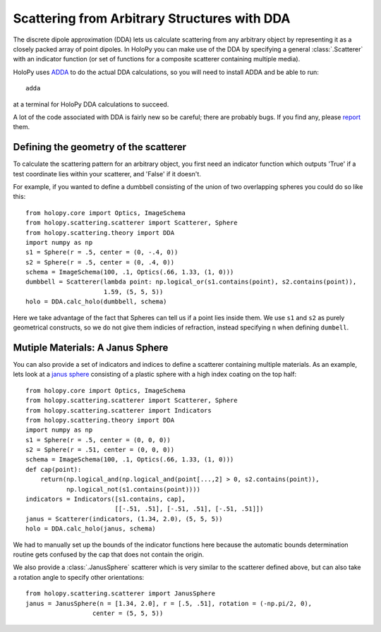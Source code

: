 .. _dda_tutorial:

*********************************************
Scattering from Arbitrary Structures with DDA
*********************************************

The discrete dipole approximation (DDA) lets us calculate scattering
from any arbitrary object by representing it as a closely packed array
of point dipoles. In HoloPy you can make use of the DDA by specifying
a general :class:`.Scatterer` with an indicator function (or set of
functions for a composite scatterer containing multiple media).

HoloPy uses `ADDA <http://code.google.com/p/a-dda/>`_ to do the actual
DDA calculations, so you will need to install ADDA and be able to run::

  adda

at a terminal for HoloPy DDA calculations to succeed.

A lot of the code associated with DDA is fairly new so be careful;
there are probably bugs. If you find any, please `report
<https://bugs.launchpad.net/holopy/+filebug>`_ them.

Defining the geometry of the scatterer
======================================

To calculate the scattering pattern for an arbitrary object, you first
need an indicator function which outputs 'True' if a test coordinate
lies within your scatterer, and 'False' if it doesn't.

For example, if you wanted to define a dumbbell consisting of the union
of two overlapping spheres you could do so like this::

  from holopy.core import Optics, ImageSchema
  from holopy.scattering.scatterer import Scatterer, Sphere
  from holopy.scattering.theory import DDA
  import numpy as np
  s1 = Sphere(r = .5, center = (0, -.4, 0))
  s2 = Sphere(r = .5, center = (0, .4, 0))
  schema = ImageSchema(100, .1, Optics(.66, 1.33, (1, 0)))
  dumbbell = Scatterer(lambda point: np.logical_or(s1.contains(point), s2.contains(point)),
                       1.59, (5, 5, 5))
  holo = DDA.calc_holo(dumbbell, schema)

Here we take advantage of the fact that Spheres can tell us if a point
lies inside them. We use ``s1`` and ``s2`` as purely geometrical
constructs, so we do not give them indicies of refraction, instead
specifying n when defining ``dumbell``.

Mutiple Materials: A Janus Sphere
=================================

You can also provide a set of indicators and indices to define a scatterer
containing multiple materials. As an example, lets look at a `janus
sphere <http://en.wikipedia.org/wiki/Janus_particles>`_ consisting of
a plastic sphere with a high index coating on the top half::

  from holopy.core import Optics, ImageSchema
  from holopy.scattering.scatterer import Scatterer, Sphere
  from holopy.scattering.scatterer import Indicators
  from holopy.scattering.theory import DDA
  import numpy as np
  s1 = Sphere(r = .5, center = (0, 0, 0))
  s2 = Sphere(r = .51, center = (0, 0, 0))
  schema = ImageSchema(100, .1, Optics(.66, 1.33, (1, 0)))
  def cap(point):
      return(np.logical_and(np.logical_and(point[...,2] > 0, s2.contains(point)),
             np.logical_not(s1.contains(point))))
  indicators = Indicators([s1.contains, cap],
                          [[-.51, .51], [-.51, .51], [-.51, .51]])
  janus = Scatterer(indicators, (1.34, 2.0), (5, 5, 5))
  holo = DDA.calc_holo(janus, schema)

We had to manually set up the bounds of the indicator functions here
because the automatic bounds determination routine gets confused by
the cap that does not contain the origin.

We also provide a :class:`.JanusSphere` scatterer which is very
similar to the scatterer defined above, but can also take a rotation
angle to specify other orientations::

  from holopy.scattering.scatterer import JanusSphere
  janus = JanusSphere(n = [1.34, 2.0], r = [.5, .51], rotation = (-np.pi/2, 0),
                    center = (5, 5, 5))
